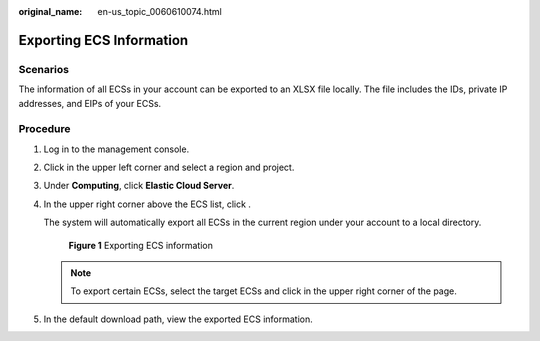 :original_name: en-us_topic_0060610074.html

.. _en-us_topic_0060610074:

Exporting ECS Information
=========================

Scenarios
---------

The information of all ECSs in your account can be exported to an XLSX file locally. The file includes the IDs, private IP addresses, and EIPs of your ECSs.

Procedure
---------

#. Log in to the management console.

#. Click |image1| in the upper left corner and select a region and project.

#. Under **Computing**, click **Elastic Cloud Server**.

#. In the upper right corner above the ECS list, click |image2|.

   The system will automatically export all ECSs in the current region under your account to a local directory.


   .. figure:: /_static/images/en-us_image_0000002351477222.png
      :alt: **Figure 1** Exporting ECS information

      **Figure 1** Exporting ECS information

   .. note::

      To export certain ECSs, select the target ECSs and click |image3| in the upper right corner of the page.

#. In the default download path, view the exported ECS information.

.. |image1| image:: /_static/images/en-us_image_0000002323963254.png
.. |image2| image:: /_static/images/en-us_image_0142360062.png
.. |image3| image:: /_static/images/en-us_image_0142360062.png
